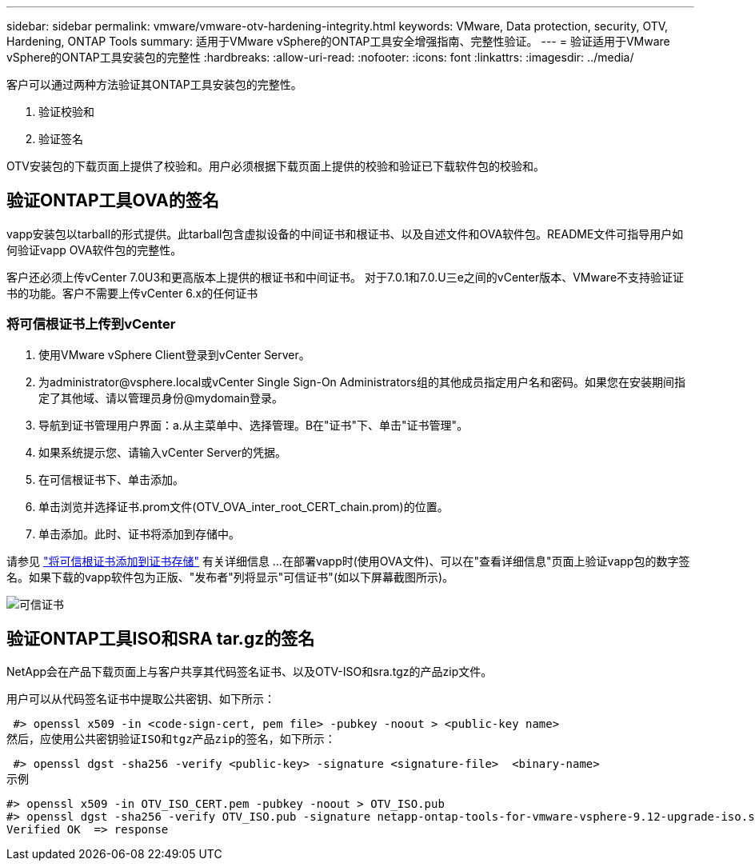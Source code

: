 ---
sidebar: sidebar 
permalink: vmware/vmware-otv-hardening-integrity.html 
keywords: VMware, Data protection, security, OTV, Hardening, ONTAP Tools 
summary: 适用于VMware vSphere的ONTAP工具安全增强指南、完整性验证。 
---
= 验证适用于VMware vSphere的ONTAP工具安装包的完整性
:hardbreaks:
:allow-uri-read: 
:nofooter: 
:icons: font
:linkattrs: 
:imagesdir: ../media/


[role="lead"]
客户可以通过两种方法验证其ONTAP工具安装包的完整性。

. 验证校验和
. 验证签名


OTV安装包的下载页面上提供了校验和。用户必须根据下载页面上提供的校验和验证已下载软件包的校验和。



== 验证ONTAP工具OVA的签名

vapp安装包以tarball的形式提供。此tarball包含虚拟设备的中间证书和根证书、以及自述文件和OVA软件包。README文件可指导用户如何验证vapp OVA软件包的完整性。

客户还必须上传vCenter 7.0U3和更高版本上提供的根证书和中间证书。  对于7.0.1和7.0.U三e之间的vCenter版本、VMware不支持验证证书的功能。客户不需要上传vCenter 6.x的任何证书



=== 将可信根证书上传到vCenter

. 使用VMware vSphere Client登录到vCenter Server。
. 为administrator@vsphere.local或vCenter Single Sign-On Administrators组的其他成员指定用户名和密码。如果您在安装期间指定了其他域、请以管理员身份@mydomain登录。
. 导航到证书管理用户界面：a.从主菜单中、选择管理。B在"证书"下、单击"证书管理"。
. 如果系统提示您、请输入vCenter Server的凭据。
. 在可信根证书下、单击添加。
. 单击浏览并选择证书.prom文件(OTV_OVA_inter_root_CERT_chain.prom)的位置。
. 单击添加。此时、证书将添加到存储中。


请参见 link:https://docs.vmware.com/en/VMware-vSphere/7.0/com.vmware.vsphere.authentication.doc/GUID-B635BDD9-4F8A-4FD8-A4FE-7526272FC87D.html["将可信根证书添加到证书存储"] 有关详细信息 ...在部署vapp时(使用OVA文件)、可以在"查看详细信息"页面上验证vapp包的数字签名。如果下载的vapp软件包为正版、"发布者"列将显示"可信证书"(如以下屏幕截图所示)。

image:vmware-otv-hardening-trusted-publisher.png["可信证书"]



== 验证ONTAP工具ISO和SRA tar.gz的签名

NetApp会在产品下载页面上与客户共享其代码签名证书、以及OTV-ISO和sra.tgz的产品zip文件。

用户可以从代码签名证书中提取公共密钥、如下所示：

 #> openssl x509 -in <code-sign-cert, pem file> -pubkey -noout > <public-key name>
然后，应使用公共密钥验证ISO和tgz产品zip的签名，如下所示：

 #> openssl dgst -sha256 -verify <public-key> -signature <signature-file>  <binary-name>
示例

....
#> openssl x509 -in OTV_ISO_CERT.pem -pubkey -noout > OTV_ISO.pub
#> openssl dgst -sha256 -verify OTV_ISO.pub -signature netapp-ontap-tools-for-vmware-vsphere-9.12-upgrade-iso.sig netapp-ontap-tools-for-vmware-vsphere-9.12-upgrade.iso
Verified OK  => response
....